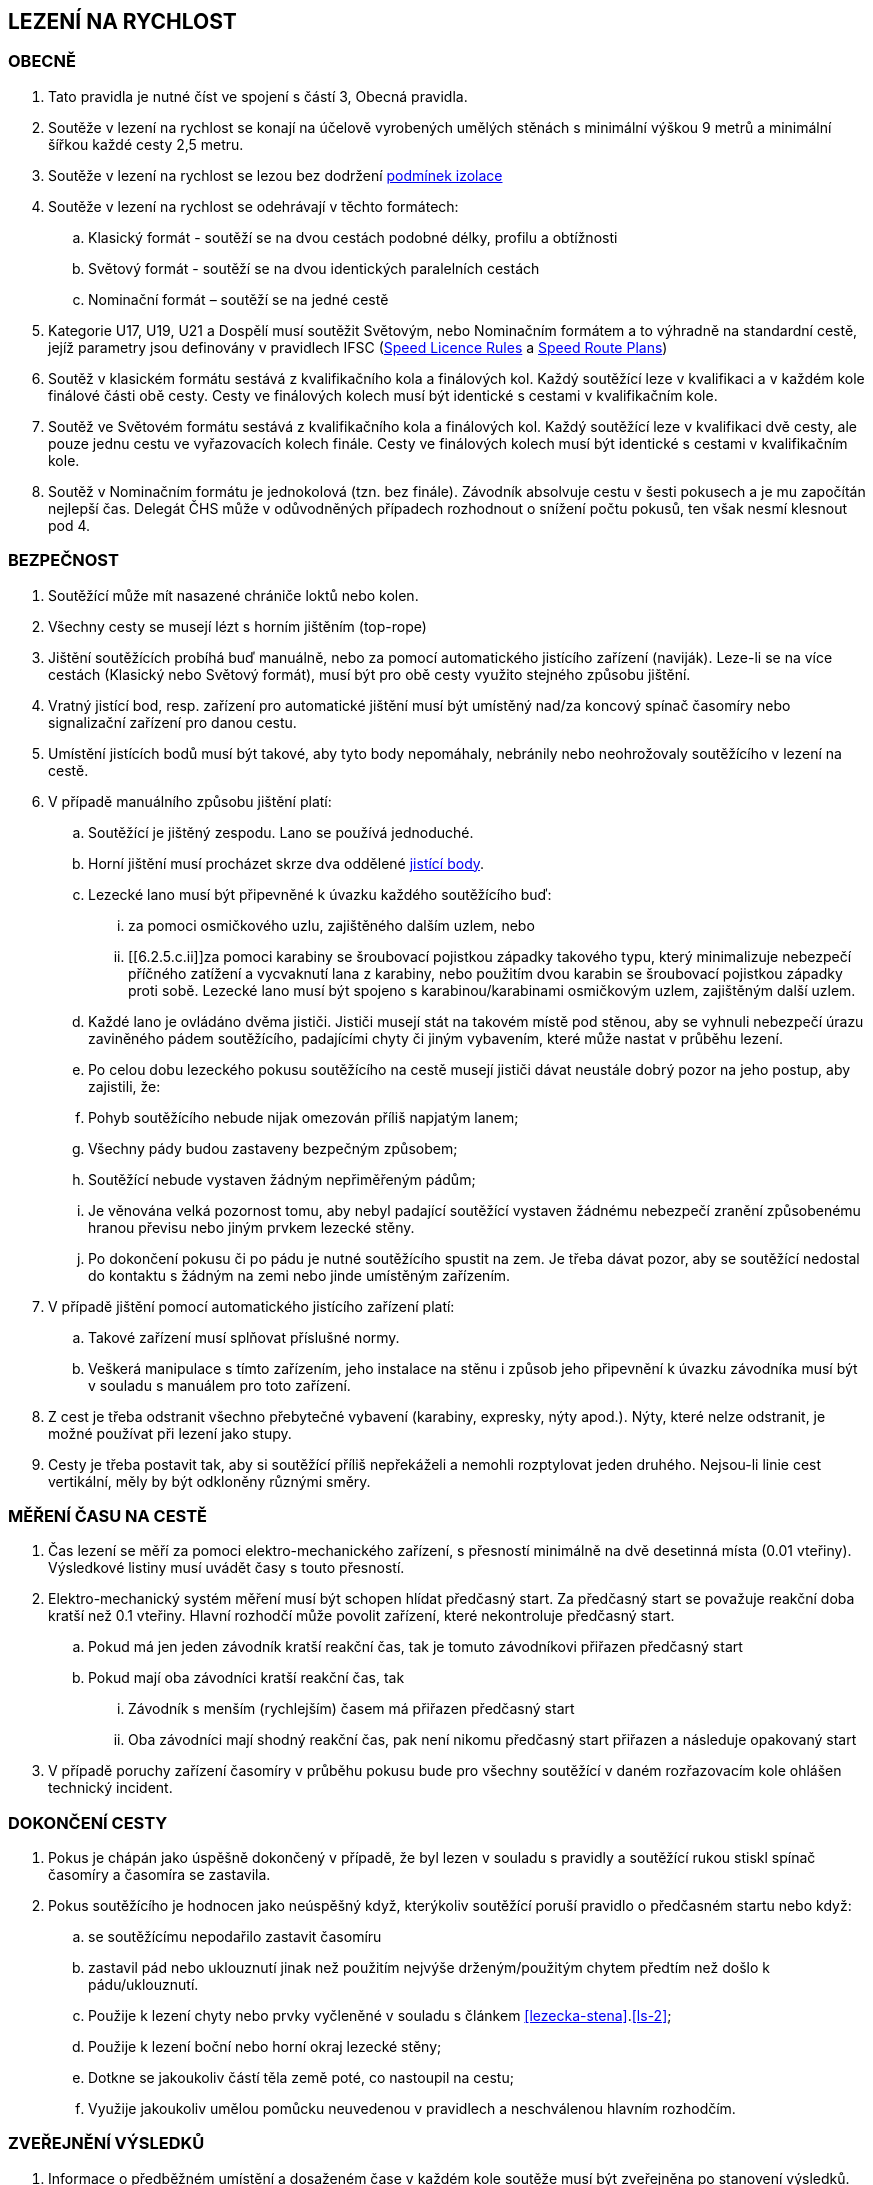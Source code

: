 [#rychlost]
== LEZENÍ NA RYCHLOST

[#obecne-rychlost]
=== OBECNĚ

. Tato pravidla je nutné číst ve spojení s částí 3, Obecná pravidla.
. Soutěže v lezení na rychlost se konají na účelově vyrobených umělých stěnách s minimální výškou 9 metrů a minimální šířkou každé cesty 2,5 metru.
. Soutěže v lezení na rychlost se lezou bez dodržení <<#podminky-izolace,podmínek izolace>>
. Soutěže v lezení na rychlost se odehrávají v těchto formátech:
.. Klasický formát - soutěží se na dvou cestách podobné délky, profilu a obtížnosti
.. Světový formát - soutěží se na dvou identických paralelních cestách
.. Nominační formát – soutěží se na jedné cestě
. Kategorie U17, U19, U21 a Dospělí musí soutěžit Světovým, nebo Nominačním formátem a to výhradně na standardní cestě, jejíž parametry jsou definovány v pravidlech IFSC (https://www.ifsc-climbing.org/images/about-ifsc/Speed_Project/140429_SDSpeedLicenseRules4.1-corrected.pdf[Speed Licence Rules] a https://www.ifsc-climbing.org/images/World_competitions/Officials_resources/Specific%20positions/RS/130118_DLD-SpeedRoutePlanRS.pdf[Speed Route Plans])
. Soutěž v klasickém formátu sestává z kvalifikačního kola a finálových kol. Každý soutěžící leze v kvalifikaci a v každém kole finálové části obě cesty. Cesty ve finálových kolech musí být identické s cestami v kvalifikačním kole.
. Soutěž ve Světovém formátu sestává z kvalifikačního kola a finálových kol. Každý soutěžící leze v kvalifikaci dvě cesty, ale pouze jednu cestu ve vyřazovacích kolech finále. Cesty ve finálových kolech musí být identické s cestami v kvalifikačním kole.
. Soutěž v Nominačním formátu je jednokolová (tzn. bez finále). Závodník absolvuje cestu v šesti pokusech a je mu započítán nejlepší čas. Delegát ČHS může v odůvodněných případech rozhodnout o snížení počtu pokusů, ten však nesmí klesnout pod 4.

[#bezpecnost-rychlost]
=== BEZPEČNOST
. Soutěžící může mít nasazené chrániče loktů nebo kolen.
. Všechny cesty se musejí lézt s horním jištěním (top-rope)
. Jištění soutěžících probíhá buď manuálně, nebo za pomocí automatického jistícího zařízení (naviják). Leze-li se na více cestách (Klasický nebo Světový formát), musí být pro obě cesty využito stejného způsobu jištění.
. Vratný jistící bod, resp. zařízení pro automatické jištění musí být umístěný nad/za koncový spínač časomíry nebo signalizační zařízení pro danou cestu.
. Umístění jistících bodů musí být takové, aby tyto body nepomáhaly, nebránily nebo neohrožovaly soutěžícího v lezení na cestě.
. V případě manuálního způsobu jištění platí:
.. Soutěžící je jištěný zespodu. Lano se používá jednoduché.
.. Horní jištění musí procházet skrze dva oddělené <<#jistici-bod, jistící body>>.
.. Lezecké lano musí být připevněné k úvazku každého soutěžícího buď:
... za pomoci osmičkového uzlu, zajištěného dalším uzlem, nebo
... [[6.2.5.c.ii]]za pomoci karabiny se šroubovací pojistkou západky takového typu, který minimalizuje nebezpečí příčného zatížení a vycvaknutí lana z karabiny, nebo použitím dvou karabin se šroubovací pojistkou západky proti sobě. Lezecké lano musí být spojeno s karabinou/karabinami osmičkovým uzlem, zajištěným další uzlem.
.. Každé lano je ovládáno dvěma jističi. Jističi musejí stát na takovém místě pod stěnou, aby se vyhnuli nebezpečí úrazu zaviněného pádem soutěžícího, padajícími chyty či jiným vybavením, které může nastat v průběhu lezení.
.. Po celou dobu lezeckého pokusu soutěžícího na cestě musejí jističi dávat neustále dobrý pozor na jeho postup, aby zajistili, že:
.. Pohyb soutěžícího nebude nijak omezován příliš napjatým lanem;
.. Všechny pády budou zastaveny bezpečným způsobem;
.. Soutěžící nebude vystaven žádným nepřiměřeným pádům;
.. Je věnována velká pozornost tomu, aby nebyl padající soutěžící vystaven žádnému nebezpečí zranění způsobenému hranou převisu nebo jiným prvkem lezecké stěny.
.. Po dokončení pokusu či po pádu je nutné soutěžícího spustit na zem. Je třeba dávat pozor, aby se soutěžící nedostal do kontaktu s žádným na zemi nebo jinde umístěným zařízením.
. V případě jištění pomocí automatického jistícího zařízení platí:
.. Takové zařízení musí splňovat příslušné normy.
.. Veškerá manipulace s tímto zařízením, jeho instalace na stěnu i způsob jeho připevnění k úvazku závodníka musí být v souladu s manuálem pro toto zařízení.
. Z cest je třeba odstranit všechno přebytečné vybavení (karabiny, expresky, nýty apod.). Nýty, které nelze odstranit, je možné používat při lezení jako stupy.
. Cesty je třeba postavit tak, aby si soutěžící příliš nepřekáželi a nemohli rozptylovat jeden druhého. Nejsou-li linie cest vertikální, měly by být odkloněny různými směry.

[#mereni-casu-na-ceste-rychlost]
=== MĚŘENÍ ČASU NA CESTĚ

. Čas lezení se měří za pomoci elektro-mechanického zařízení, s přesností minimálně na dvě desetinná místa (0.01 vteřiny). Výsledkové listiny musí uvádět časy s touto přesností.
. Elektro-mechanický systém měření musí být schopen hlídat předčasný start. Za předčasný start se považuje reakční doba kratší než 0.1 vteřiny. Hlavní rozhodčí může povolit zařízení, které nekontroluje předčasný start.
.. Pokud má jen jeden závodník kratší reakční čas, tak je tomuto závodníkovi přiřazen předčasný start
.. Pokud mají oba závodníci kratší reakční čas, tak
... Závodník s menším (rychlejším) časem má přiřazen předčasný start
... Oba závodníci mají shodný reakční čas, pak není nikomu předčasný start přiřazen a následuje opakovaný start
. V případě poruchy zařízení časomíry v průběhu pokusu bude pro všechny soutěžící v daném rozřazovacím kole ohlášen technický incident.

[#dokonceni-cesty-rychlost]
=== DOKONČENÍ CESTY

. [[dcr-1,{counter:dcr}]]Pokus je chápán jako úspěšně dokončený v případě, že byl lezen v souladu s pravidly a soutěžící rukou stiskl spínač časomíry a časomíra se zastavila.
. [[dcr-2,{counter:dcr}]]Pokus soutěžícího je hodnocen jako neúspěšný když, kterýkoliv soutěžící poruší pravidlo o předčasném startu nebo když:
.. se soutěžícímu nepodařilo zastavit časomíru
.. zastavil pád nebo uklouznutí jinak než použitím nejvýše drženým/použitým chytem předtím než došlo k pádu/uklouznutí.
.. Použije k lezení chyty nebo prvky vyčleněné v souladu s článkem <<#lezecka-stena>>.<<#ls-2>>;
.. Použije k lezení boční nebo horní okraj lezecké stěny;
.. Dotkne se jakoukoliv částí těla země poté, co nastoupil na cestu;
.. Využije jakoukoliv umělou pomůcku neuvedenou v pravidlech a neschválenou hlavním rozhodčím.

[#zverejneni-vysledku-rychlost]
=== ZVEŘEJNĚNÍ VÝSLEDKŮ

. Informace o předběžném umístění a dosaženém čase v každém kole soutěže musí být zveřejněna po stanovení výsledků.
.. na elektronickém displeji (tabule nebo obrazovka), nebo
.. na oficiální soutěžní nástěnce, pokud varianta a) není možná.
. Celkové výsledkové listiny musejí obsahovat časy soutěžících na všech cestách ve všech kolech.

[#kvalifikace-kf-rychlost]
=== KVALIFIKACE – KLASICKÝ FORMÁT

. Startovní pořadí kvalifikačního kola musí být opakem umístění v aktuálním průběžném rankingu. Soutěžící bez umístění začnou v daném kole jako první, a to v náhodném pořadí.
. Každý soutěžící leze nejdříve cestu 1. Po jejím úspěšném přelezení pak pokračuje na cestu 2.
. [[kkr-3]]Každý soutěžící bude hodnocen na základě souhrnného času dosaženého na obou cestách.
. Soutěžící musí dokončit obě kvalifikační cesty, v opačném případě bude vyřazen a umístí se na posledním místě.
. V případě předčasného startu jednoho ze soutěžících, je tento vyřazen a druhý soutěžící následně absolvuje nový pokus samostatně. Soutěžící, který předčasně vystartoval, je zařazen na konec výsledkové listiny.

[#kvalifikace-sf-rychlost]
=== KVALIFIKACE – SVĚTOVÝ FORMÁT

. Obě cesty jsou lezeny zároveň a soutěžící lezou ve dvojicích. Soutěžící jsou rozděleni do dvou stejně (popř. téměř stejně) početných skupin.
. Každý závodník muže udělat jeden pokus na každé cestě, kromě:
.. pokud je vyžadován opakovaný pokus po předčasném startu nebo technickém incidentu, pak musí být povolen další pokus
.. pokud se závodník neohlásí po vyvolání, pak pokus proběhne bez něho.
. Každý závodník musí zůstat v soutěžním prostoru dle pokynu hlavního rozhodčího, dokud nedokončí své pokusy na obou cestách
. Startovní pořadí na první kvalifikační cestě bude náhodné. Startovní pořadí na druhé kvalifikační cestě bude stejné jako na té první, ale s posunem 50%.

+
.Sudý počet závodníků
====
Při 20ti soutěžících v dané kategorii, pak ten, který lezl jako 11. na první kvalifikační cestě, poleze na druhé cestě jako první.
====

+
.Lichý počet závodníků
====
Při 21ti soutěžících v dané kategorii, pak ten, který lezl jako 11. na první kvalifikační cestě, poleze na druhé cestě jako první.
====

. Minimální pauza mezi 1. a 2. cestou je 5 minut. Toto neplatí v opakovaném pokusu po předčasném startu.
. [[ksr-6]]Soutěžící budou hodnoceni následovně:
.. [[ksr-a,{counter:ksr:a}.]]závodníci, kteří nebyli schopni zahájit oba své kvalifikační pokusy nebudou v kole hodnoceni a jejich výsledek bude označen jako DNS
.. [[ksr-b,{counter:ksr}.]]závodníci s předčasným startem v prvním nebo druhém pokusu budou hodnoceni na stejné pozici, a to poslední v daném kole
.. [[ksr-c,{counter:ksr}.]]v závislosti na bodech <<#ksr-a>>, <<#ksr-b>>: závodníci, jejichž pokus nebo oba pokusy byly hodnoceny jako neúspěšné, budou hodnoceni na stejné pozici, a to před závodníky s předčasným startem
.. v závislosti na bodech <<#ksr-a>>, <<#ksr-b>>, <<#ksr-c>>: závodníci s alespoň jedním platným časem budou seřazeni sestupně, přičemž závodník s rychlejším časem je umístěn lépe
... pokud dva nebo více závodníků má stejný čas, pak jsou setříděni podle druhého času, přičemž
... závodníci s platným časem jsou před závodníky bez platného druhého času. 
... pokud více závodníků nemá druhý platný čas jsou hodnoceni na stejné pozici
. V případě předčasného startu při prvním pokusu jednoho ze soutěžících, je tento soutěžící vyřazen a nebude se dále účastnit závodu. Druhý soutěžící ihned absolvuje nový pokus samostatně. 

[#finale-kf-sf-rychlost]
=== FINÁLE – KLASICKÝ A SVĚTOVÝ FORMÁT

. [[fksfr-1]]Počet soutěžících ve finálovém kole:
.. Do finálového kola postupují jen soutěžící, kteří nemají zaznamenaný předčasný start
.. Je-li počet soutěžících, kteří dokončili kvalifikační kolo 16 nebo více, pak se do finále kvalifikuje 16 soutěžících;
.. Je-li počet soutěžících, kteří dokončili kvalifikační kolo mezi 15 a 8, pak se do finále kvalifikuje 8 soutěžících;
.. Je-li počet soutěžících, kteří dokončili kvalifikační kolo mezi 7 a 4, pak se do finále kvalifikují 4 soutěžící;
.. Je-li počet soutěžících, kteří dokončili kvalifikační kolo menší než 4, pak je nutné kvalifikaci zopakovat, dokud se do finále nekvalifikují alespoň 4 soutěžící. Toto ustanovení neplatí v případě, že celkový počet soutěžících je menší než 4. V takovém případě se finálové kolo nekoná a výsledky jsou stanoveny na základě kvalifikačního kola.

+
Finálové kolo se tedy může skládat z následujících fází: osmifinále, čtvrtfinále, vždy se skládá ze semifinále a finále.

. [[fksfr-2]]Finálové kolo se musí odehrávat jako série duelů, která se rozhodují na základě souhrnného času soutěžících na obou cestách – Klasický formát, nebo podle dosaženého času na jedné cestě – Světový formát.
+
Celkové výsledky těch soutěžících, kteří ve vyřazovacím kole vypadnou v osmifinále (místa 9 – 16) a ve čtvrtfinále (místa 5 – 8), musejí být určeny podle předchozích časů dosažených v závodě (tréninkové kolo se nepočítá).

. Startovní pořadí pro první vyřazovací kola finále musí být stanoveno na základě umístění v kvalifikaci po prohlášení výsledků kvalifikace jako oficiální a po vypořádání všech protestů, a to následujícím způsobem:
+
[cols="6*^"]
|===
2+h|16 závodníků 2+h|8 závodníků 2+h|4 závodníci
h|Číslo kola h|Pořadí z kvalifikace h|Číslo kola h|Pořadí z kvalifikace h|Číslo kola h|Pořadí z kvalifikace

|1 |1 proti 16|1 |1 proti 8|1 |1 proti 4
|2 |8 proti 9 |2 |4 proti 5|2 |2 proti 3
|3 |4 proti 13|3 |2 proti 7 2+|
|4 |5 proti 12|4 |3 proti 6 2+|
|5 |2 proti 15 4+|
|6 |7 proti 10 4+|
|7 |3 proti 14 4+|
|8 |6 proti 11 4+|
|===
+
Startovní pořadí v následujících vyřazovacích kolech ukazuje následující <<#pavouk>>:
+
. Startovní pořadí pro jednotlivá vyřazovací kola finálové části soutěže pro (shora) 16, 8 a 4 finalisty.
+
[#pavouk]
image::pavouk_rychlost.jpg[Varianty pavouka,width=475,height=651,align="center"]
+
Soutěžící uvedený ve vyšším rámečku schématu začne na cestě číslo 1 (Klasický formát), respektive leze cestu č. 1 (Světový formát).


. [[fksfr-4]]Pořadí v jakémkoliv finálovém kole bude určeno následovně:
.. Pokud oba závodníci mají úspěšný pokus, pak vyhrává závodník s rychlejším časem
.. Pokud závodník předčasně odstartoval, pak vyhrává druhý závodník. V případě předčasného startu na prvním rozběhu v klasickém formátu, musí postupující závodník absolvovat i druhou cestu sám.
.. Pokud oba závodníci dosáhnou stejného času nebo nemají platný čas z jiného důvodu než předčasný start potom se příslušný rozběh opakuje. Pokud i po tomto rozběhu závodníci nebyli rozřazeni, pak budou porovnáni podle předchozích časů dosažených v závodě (tréninkové kolo se nepočítá). Aby se předešlo pochybnostem rozběh se neopakuje jestliže oba soutěžící nemohou odstartovat.
.. Pokud se závodník neohlásí po vyvolání, pak vyhrává druhý závodník
. Vždy musí proběhnout rozřazovací kolo o třetí a čtvrté místo (malé finále), a to dříve, než proběhne finále o 1. na 2. místo.
. V případě předčasného startu v souboji o 1. místo musí vítěz absolvovat další pokus pro získání platného času.
. Každý závodník musí zůstat v soutěžním prostoru dle pokynu hlavního rozhodčího, dokud není vyřazen.

[#nominacni-format-rychlost]
=== NOMINAČNÍ FORMÁT

. Startovní pořadí musí být náhodné
. Každý soutěžící bude hodnocen na základě nejlepšího času ze všech absolvovaných pokusů
. Minimální pauza mezi jednotlivými pokusy je 5 minut.
. Pokus se posuzuje podle bodů <<#dokonceni-cesty-rychlost>>.<<#dcr-1>> a <<#dokonceni-cesty-rychlost>>.<<#dcr-2>>. V případě předčasného startu se pokus považuje jen za neúspěšný pokus.
. Remíza soutěžících:
.. Nastane-li po porovnání nejlepších časů remíza dvou nebo více soutěžících, jsou tito soutěžící porovnání na základě druhého nejlepšího času, v případě shody pak třetího atd.
.. V případě, kdy závodníci jsou stále na stejném místě, pak je lépe umístěn závodník s více platnými pokusy
.. V případě, kdy závodníci jsou stále na stejném místě, jsou hodnoceni celkově na shodném místě.
. Pokud nominační formát probíhá na dvou standardních cestách, pak závodník absolvuje své pokusy střídavě na každé z nich.

[#hodnoceni-po-kazdem-kole-rychlost]
=== HODNOCENÍ PO KAŽDÉM KOLE

. [[hpkkr-1]]Po každém kole soutěže musí být určeno pořadí soutěžících v souladu s odstavci <<#kvalifikace-kf-rychlost>>.<<#kkr-3,3>>, <<#kvalifikace-sf-rychlost>>.<<#ksr-6,6>> a <<#finale-kf-sf-rychlost>>.<<#fksfr-2,2>>.
. Remíza soutěžících:
.. Nastane-li po kvalifikačním kole remíza dvou nebo více soutěžících na poslední příčce (příčkách), která(é) se ještě kvalifikuje(í) do finále, a je tak překročen počet stanovených soutěžících pro finále v souladu s článkem <<#finale-kf-sf-rychlost>>.<<#fksfr-1,1>> a <<#hodnoceni-po-kazdem-kole-rychlost>>.<<#hpkkr-1,1>>, pak musí mezi těmito soutěžícími proběhnout na cestě č. 1 další pokusy, dokud není remíza rozbita. Časy zaznamenané během těchto pokusů musí být použité pouze pro určení, kdo se kvalifikoval do finálového kola, a ne pro jiné účely.
.. Nastane-li po kvalifikačním kole remíza dvou nebo více soutěžících na jakémkoliv jiném než na posledním kvalifikačním místě, budou tito soutěžící náhodně rozmístěni ve startovním pořadí;
.. Nastane-li remíza ve finálovém kole, pak se postupuje v souladu s odstavcem <<#finale-kf-sf-rychlost>>.<<#fksfr-4,4>>

[#oficialni-trenink-rychlost]
=== OFICIÁLNÍ TRÉNINK

. Pokud je to možné, závodníci by měli mít vyhrazen čas na oficiální trénink v závodních cestách před zahájením kvalifikačních kol. Čas zahájení tréninku oznámí hlavní rozhodčí při technickém meetingu (v případě nutnosti oznámí důvody, proč není oficiální trénink možný).
. Každý závodník má nárok na 1 tréninkový pokus v každé kvalifikační cestě. V případě předčasného startu závodník nebude zastaven.
. Trénink by měl obsahovat ukázku signálů startovacího zařízení včetně signálu pro předčasný start.
. Závodníci nastupují k tréninkovým pokusům ve stejném pořadí, jako je jejich startovní pořadí pro kvalifikace.

[#prubeh-lezeni-rychlost]
=== PRŮBĚH LEZENÍ

. [[plr-1]]Je-li soutěžící zavolán na start
.. nejprve umístí nášlapnou desku (elektronický spínač) startovacího zařízení do místa vhodného pro svou startovní pozici (zhruba 10s). Během této doby se může dotýkat pouze prvních chytů a nesmí opustit zem
.. umožní jističům zkontrolovat správně zapnutý úvazek a bezpečně připevnit jistící lano ke svému úvazku
.. postaví se na přípravnou pozici určenou startérem zády ke stěně, ne dále než 2 metry před lezeckou stěnu.
. Umístění spínače startovního signálu musí být pro oba soutěžící ve stejné vzdálenosti. Startér musí zaujmout takovou pozici, aby ho žádný ze soutěžících neviděl. Startér nesmí být nikdo z oficiálních soutěžních činitelů ČHS.
. [[plr-3]]Jakmile jsou oba soutěžící připraveni před lezeckou stěnu, startér musí říct „Na místa“ nebo „At your marks“. S povelem „Na místa“ se každý soutěžící postaví na startovní pozici: soutěžící má jednu nohu na nášlapné desce (elektronickém spínači), druhá noha může být v jakékoliv pozici a jedna nebo obě ruce jsou na závodníkem zvoleném nástupním chytu (na zaujetí startovní pozice má závodník zhruba 4s). Když jsou lezci na místech v klidu ve startovní pozici, pak startér řekne „Ready!“ a následně spustí elektronické startovací zařízení nebo, v případě používání manuální časomíry, řekne „Go!“ Veškeré ústní instrukce musejí být hlasité a jasně slyšitelné. V případě používání manuální časomíry se pauza před startovním signálem musí během závodu měnit, ale nikdy nesmí přesáhnout 2 vteřiny.
+
NOTE: Elektronické startovací zařízení dle standardů IFSC generuje tři zvukové signály (pípnutí) se sekundovou pauzou. Dva první signály mají identický tón, třetí signál má vyšší tón. Třetí (vyšší) tón je signálem ke startu.
+
. Startér musí vrátit závodníky do přípravné pozice, pokud nastane z jakéhokoliv důvodu následující situace mezi signálem „Na místa“ a „Ready“:
.. Startér vyhodnotí, že kolo nemůže proběhnout
.. Závodník zvednutím ruky informuje, že není připraven odstartovat
. Nikde nesmí být nikde slyšet žádný hluk ani nic jiného, co by mohlo soutěžící rozptylovat a zabránit tak tomu, aby byl povel ke startu jasně slyšitelný všemi soutěžícími a/nebo rozhodčími.
. V případě předčasného startu musí startér okamžitě zastavit oba soutěžící. Povel „Stop!“ musí být jasný a hlasitý a musí zaznít, i když informuje měřící zařízení o předčasném startu.
. Pokud závodník poruší pravidla <<#prubeh-lezeni-rychlost>>.<<#plr-1,1>> a <<#prubeh-lezeni-rychlost>>.<<#plr-3,3>>. Startér musí vrátit oba závodníky do přípravné pozice. Hlavní rozhodčí může udělit závodníkovi disciplinární postih ve shodě s bodem <<#disciplinarni-rizeni>>.
. Předčasný start je definován, pokud závodník dle rozhodnutí startéra:
.. opustí nášlapnou desku startovacího zařízení mezi pokynem startéra „Ready“ a signálem pro start, nebo
.. [[plr-8b]]reakční doba závodníka na startovní signál je nižší než 1/10 sekundy
+
NOTE: rozhodnutí o předčasném startu dle bodu <<plr-8b,b.>> lze uplatnit pouze v případě, že je využito elektronické startovací zařízení s ověřeným systémem měření reakční doby.
+
. Na konci každé cesty musí soutěžící zastavit časomíru tím, že rukou stiskne její spínač.
. Závodník má v cestě jeden pokus, pokud nedojde k technickému incidentu.
. Každá cesta na rychlost bude vyčištěna po skončení oficiálního tréninku a před zahájením finálových rozběhů.

[#technicke-incidenty-rychlost]
=== TECHNICKÉ INCIDENTY

. Technický incident v soutěžích v lezení na rychlost definujeme jako:
.. Zlomený nebo uvolněný chyt;
.. Napnuté lano, které soutěžícímu pomáhá;
.. Příliš povolené lano, které soutěžícímu překáží;
.. Zjevná nebo systémová porucha časomíry;
.. Jakákoliv jiná událost, která pro soutěžícího vyústí ve znevýhodnění nebo v nespravedlivé zvýhodnění a kterou soutěžící svým počínáním nezpůsobil.
. Pokud účastnící se závodník, nebo jeho <<#oficialni-doprovod,oficiální doprovod>> si myslí, že nastal technický incident, musí o něm okamžitě informovat hlavního rozhodčího před startem dalšího rozběhu.
. Za účelem rozhodnutí o technickém incidentu může hlavní rozhodčí dle potřeby využít oficiální video záznam, požadovat otestování systému nebo požádat stavěče nebo jinou osobu z řad pořadatelů o vylezení cesty a zmáčknutí horního tlačítka.
. Jestliže technický incident může být opraven a má se zato, že ovlivnil jen jeden rozběh, pak závodníci, které technický incident přímo ovlivnil, opakují svůj pokus.
. Jestliže technický incident nemůže být opraven nebo se má zato, že ovlivnil všechny soutěžící v příslušném kole, pak hlavní rozhodčí může buď zrušit aktuální kolo a všechny následující nebo zrušit a restartovat celé kolo.
. V případě technického incidentu v kvalifikaci má soutěžící nový pokus, při kterém leze sám. V případě technického incidentu, který soutěžícího poškodil, se do výsledků počítá lepší dosažený výkon. Jinak se počítá výkon dosažený v náhradním pokusu.
+
Pokud je soutěžící postižen technickým incidentem v průběhu jakéhokoliv rozřazovacího kola ve finále, pak jeho soupeř musí pokračovat v lezení. Je-li technický incident uznán, pak musejí rozřazovací kolo opakovat oba soutěžící, pokud soutěžící, který neutrpěl technický incident, nebyl již vyřazen. Pak by lezl soutěžící postižený uznaným technickým incidentem sám.
+
Soutěžící postiženi technickým incidentem mají nárok na minimální čas 5 minut na zotavení.
